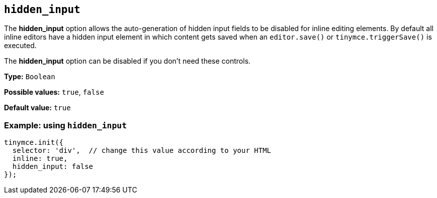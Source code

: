 [[hidden_input]]
== `+hidden_input+`

The *hidden_input* option allows the auto-generation of hidden input fields to be disabled for inline editing elements. By default all inline editors have a hidden input element in which content gets saved when an `+editor.save()+` or `+tinymce.triggerSave()+` is executed.

The *hidden_input* option can be disabled if you don't need these controls.

*Type:* `+Boolean+`

*Possible values:* `+true+`, `+false+`

*Default value:* `+true+`

=== Example: using `+hidden_input+`

[source,js]
----
tinymce.init({
  selector: 'div',  // change this value according to your HTML
  inline: true,
  hidden_input: false
});
----
